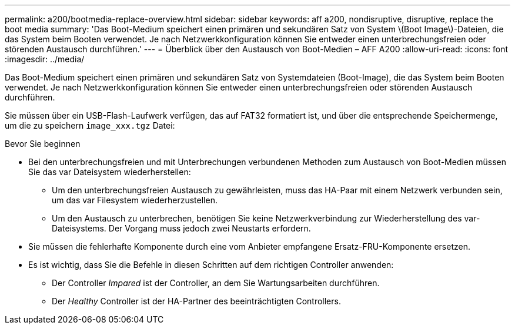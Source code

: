 ---
permalink: a200/bootmedia-replace-overview.html 
sidebar: sidebar 
keywords: aff a200, nondisruptive, disruptive, replace the boot media 
summary: 'Das Boot-Medium speichert einen primären und sekundären Satz von System \(Boot Image\)-Dateien, die das System beim Booten verwendet. Je nach Netzwerkkonfiguration können Sie entweder einen unterbrechungsfreien oder störenden Austausch durchführen.' 
---
= Überblick über den Austausch von Boot-Medien – AFF A200
:allow-uri-read: 
:icons: font
:imagesdir: ../media/


[role="lead"]
Das Boot-Medium speichert einen primären und sekundären Satz von Systemdateien (Boot-Image), die das System beim Booten verwendet. Je nach Netzwerkkonfiguration können Sie entweder einen unterbrechungsfreien oder störenden Austausch durchführen.

Sie müssen über ein USB-Flash-Laufwerk verfügen, das auf FAT32 formatiert ist, und über die entsprechende Speichermenge, um die zu speichern `image_xxx.tgz` Datei:

.Bevor Sie beginnen
* Bei den unterbrechungsfreien und mit Unterbrechungen verbundenen Methoden zum Austausch von Boot-Medien müssen Sie das var Dateisystem wiederherstellen:
+
** Um den unterbrechungsfreien Austausch zu gewährleisten, muss das HA-Paar mit einem Netzwerk verbunden sein, um das var Filesystem wiederherzustellen.
** Um den Austausch zu unterbrechen, benötigen Sie keine Netzwerkverbindung zur Wiederherstellung des var-Dateisystems. Der Vorgang muss jedoch zwei Neustarts erfordern.


* Sie müssen die fehlerhafte Komponente durch eine vom Anbieter empfangene Ersatz-FRU-Komponente ersetzen.
* Es ist wichtig, dass Sie die Befehle in diesen Schritten auf dem richtigen Controller anwenden:
+
** Der Controller _Impared_ ist der Controller, an dem Sie Wartungsarbeiten durchführen.
** Der _Healthy_ Controller ist der HA-Partner des beeinträchtigten Controllers.



